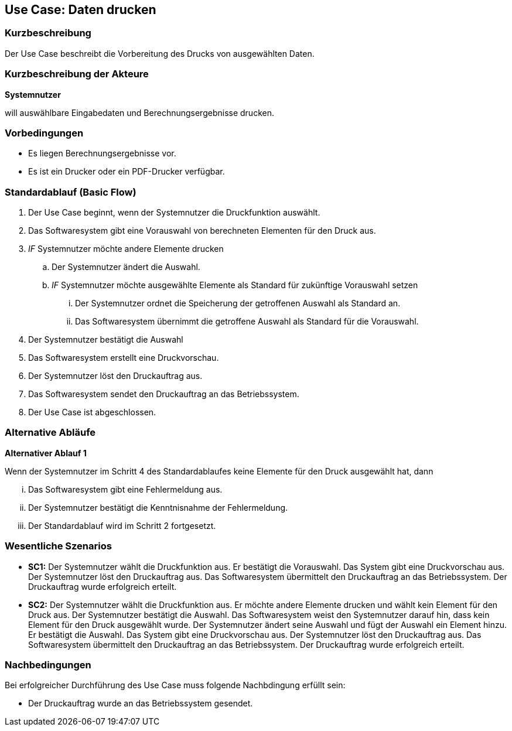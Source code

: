 //Nutzen Sie dieses Template als Grundlage für die Spezifikation *einzelner* Use-Cases. Diese lassen sich dann per Include in das Use-Case Model Dokument einbinden (siehe Beispiel dort).
== Use Case: Daten drucken

=== Kurzbeschreibung
//<Kurze Beschreibung des Use Case>

Der Use Case beschreibt die Vorbereitung des Drucks von ausgewählten Daten.

=== Kurzbeschreibung der Akteure
*Systemnutzer*

will auswählbare Eingabedaten und Berechnungsergebnisse drucken.


=== Vorbedingungen
//Vorbedingungen müssen erfüllt, damit der Use Case beginnen kann, z.B. Benutzer ist angemeldet, Warenkorb ist nicht leer...
* Es liegen Berechnungsergebnisse vor.
* Es ist ein Drucker oder ein PDF-Drucker verfügbar.

=== Standardablauf (Basic Flow)
//Der Standardablauf definiert die Schritte für den Erfolgsfall ("Happy Path")

. Der Use Case beginnt, wenn der Systemnutzer die Druckfunktion auswählt.
. Das Softwaresystem gibt eine Vorauswahl von berechneten Elementen für den Druck aus.
. _IF_ Systemnutzer möchte andere Elemente drucken
.. Der Systemnutzer ändert die Auswahl.
.. _IF_ Systemnutzer möchte ausgewählte Elemente als Standard für zukünftige Vorauswahl setzen
... Der Systemnutzer ordnet die Speicherung der getroffenen Auswahl als Standard an.
... Das Softwaresystem übernimmt die getroffene Auswahl als Standard für die Vorauswahl.
. Der Systemnutzer bestätigt die Auswahl
. Das Softwaresystem erstellt eine Druckvorschau.
. Der Systemnutzer löst den Druckauftrag aus.
. Das Softwaresystem sendet den Druckauftrag an das Betriebssystem.
. Der Use Case ist abgeschlossen.

=== Alternative Abläufe
//Nutzen Sie alternative Abläufe für Fehlerfälle, Ausnahmen und Erweiterungen zum Standardablauf

*Alternativer Ablauf 1*

Wenn der Systemnutzer im Schritt 4 des Standardablaufes keine Elemente für den Druck ausgewählt hat, dann

... Das Softwaresystem gibt eine Fehlermeldung aus.
... Der Systemnutzer bestätigt die Kenntnisnahme der Fehlermeldung.
... Der Standardablauf wird im Schritt 2 fortgesetzt. 


=== Wesentliche Szenarios
//Szenarios sind konkrete Instanzen eines Use Case, d.h. mit einem konkreten Akteur und einem konkreten Durchlauf der o.g. Flows. Szenarios können als Vorstufe für die Entwicklung von Flows und/oder zu deren Validierung verwendet werden.
* *SC1:* Der Systemnutzer wählt die Druckfunktion aus. Er bestätigt die Vorauswahl. Das System gibt eine Druckvorschau aus. Der Systemnutzer löst den Druckauftrag aus. Das Softwaresystem übermittelt den Druckauftrag an das Betriebssystem. Der Druckauftrag wurde erfolgreich erteilt.

* *SC2:* Der Systemnutzer wählt die Druckfunktion aus. Er möchte andere Elemente drucken und wählt kein Element für den Druck aus. Der Systemnutzer bestätigt die Auswahl. Das Softwaresystem weist den Systemnutzer darauf hin, dass kein Element für den Druck ausgewählt wurde. Der Systemnutzer ändert seine Auswahl und fügt der Auswahl ein Element hinzu. Er bestätigt die Auswahl. Das System gibt eine Druckvorschau aus. Der Systemnutzer löst den Druckauftrag aus. Das Softwaresystem übermittelt den Druckauftrag an das Betriebssystem. Der Druckauftrag wurde erfolgreich erteilt.


=== Nachbedingungen
//Nachbedingungen beschreiben das Ergebnis des Use Case, z.B. einen bestimmten Systemzustand.
Bei erfolgreicher Durchführung des Use Case muss folgende Nachbdingung erfüllt sein:

* Der Druckauftrag wurde an das Betriebssystem gesendet.
